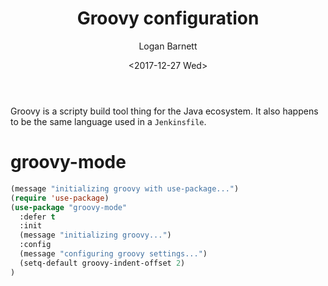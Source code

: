 #+TITLE:  Groovy configuration
#+AUTHOR: Logan Barnett
#+EMAIL:  logustus@gmail.com
#+DATE:   <2017-12-27 Wed>
#+TAGS:   groovy org-mode config

Groovy is a scripty build tool thing for the Java ecosystem. It also happens to
be the same language used in a =Jenkinsfile=.

* groovy-mode
#+begin_src emacs-lisp
  (message "initializing groovy with use-package...")
  (require 'use-package)
  (use-package "groovy-mode"
    :defer t
    :init
    (message "initializing groovy...")
    :config
    (message "configuring groovy settings...")
    (setq-default groovy-indent-offset 2)
  )
#+end_src
